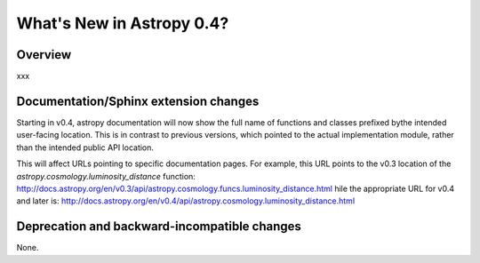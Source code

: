 .. doctest-skip-all

.. _whatsnew-0.4:

==========================
What's New in Astropy 0.4?
==========================

Overview
--------

xxx

Documentation/Sphinx extension changes
--------------------------------------

Starting in v0.4, astropy documentation will now show the full name of functions
and classes prefixed bythe intended user-facing location.  This is in contrast
to previous versions, which pointed to the actual implementation module, rather
than the intended public API location.

This will affect URLs pointing to specific documentation pages.  For example,
this URL points to the v0.3 location of the
`astropy.cosmology.luminosity_distance` function:  
http://docs.astropy.org/en/v0.3/api/astropy.cosmology.funcs.luminosity_distance.html 
hile the appropriate URL for v0.4 and later is:
http://docs.astropy.org/en/v0.4/api/astropy.cosmology.luminosity_distance.html


Deprecation and backward-incompatible changes
---------------------------------------------

None.
